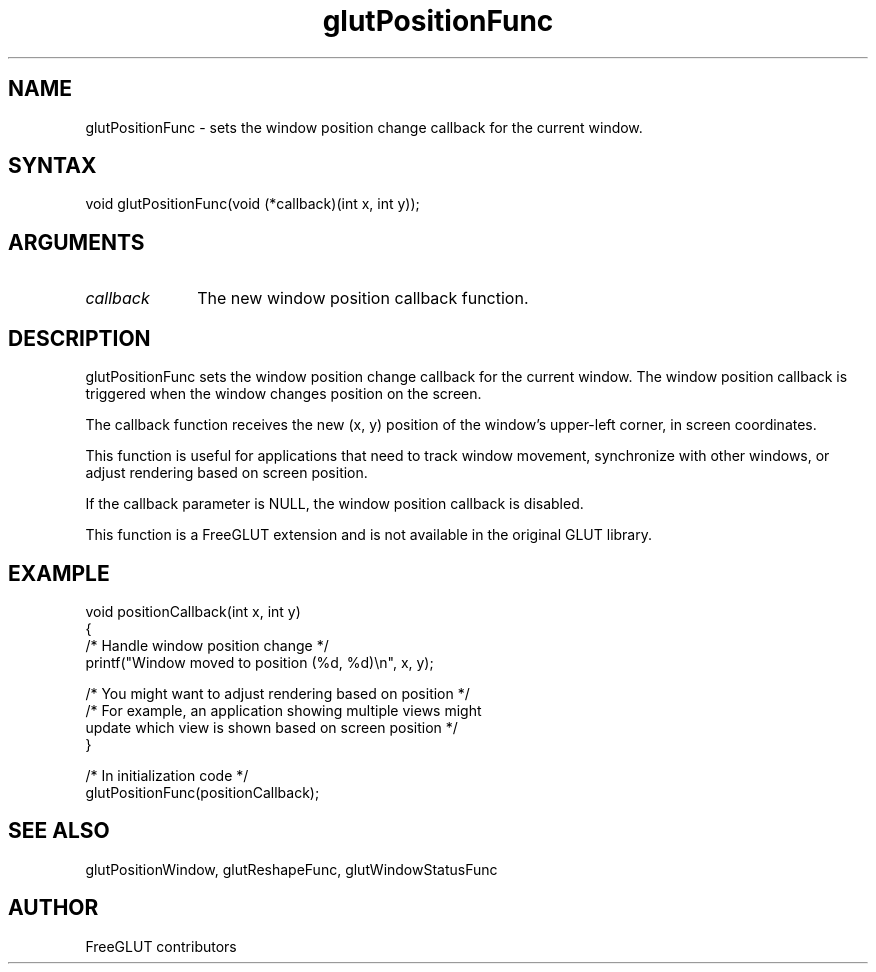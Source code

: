 .\"
.\" Copyright (c) FreeGLUT contributors, 2000-2025.
.\"
.\" See the file "man/LICENSE" for information on usage and redistribution
.\"
.TH glutPositionFunc 3GLUT "3.8" "FreeGLUT" "FreeGLUT"
.SH NAME
glutPositionFunc - sets the window position change callback for the current window.
.SH SYNTAX
.nf
.LP
void glutPositionFunc(void (*callback)(int x, int y));
.fi
.SH ARGUMENTS
.IP \fIcallback\fP 1i
The new window position callback function.
.SH DESCRIPTION
glutPositionFunc sets the window position change callback for the current window. The window position callback is triggered when the window changes position on the screen.

The callback function receives the new (x, y) position of the window's upper-left corner, in screen coordinates.

This function is useful for applications that need to track window movement, synchronize with other windows, or adjust rendering based on screen position.

If the callback parameter is NULL, the window position callback is disabled.

This function is a FreeGLUT extension and is not available in the original GLUT library.

.SH EXAMPLE
.nf
void positionCallback(int x, int y)
{
    /* Handle window position change */
    printf("Window moved to position (%d, %d)\\n", x, y);

    /* You might want to adjust rendering based on position */
    /* For example, an application showing multiple views might 
       update which view is shown based on screen position */
}

/* In initialization code */
glutPositionFunc(positionCallback);
.fi

.SH SEE ALSO
glutPositionWindow, glutReshapeFunc, glutWindowStatusFunc
.SH AUTHOR
FreeGLUT contributors